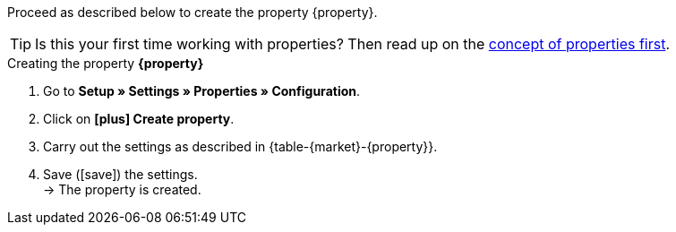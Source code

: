 Proceed as described below to create the property {property}.

TIP: Is this your first time working with properties? Then read up on the <<item/settings/properties#10, concept of properties first>>.

[.collapseBox]
.Creating the property *{property}*
--
. Go to *Setup » Settings » Properties » Configuration*.
. Click on *icon:plus[role="darkGrey"] Create property*.
. Carry out the settings as described in {table-{market}-{property}}.
. Save (icon:save[set=plenty]) the settings. +
→ The property is created.
--

:property!:
